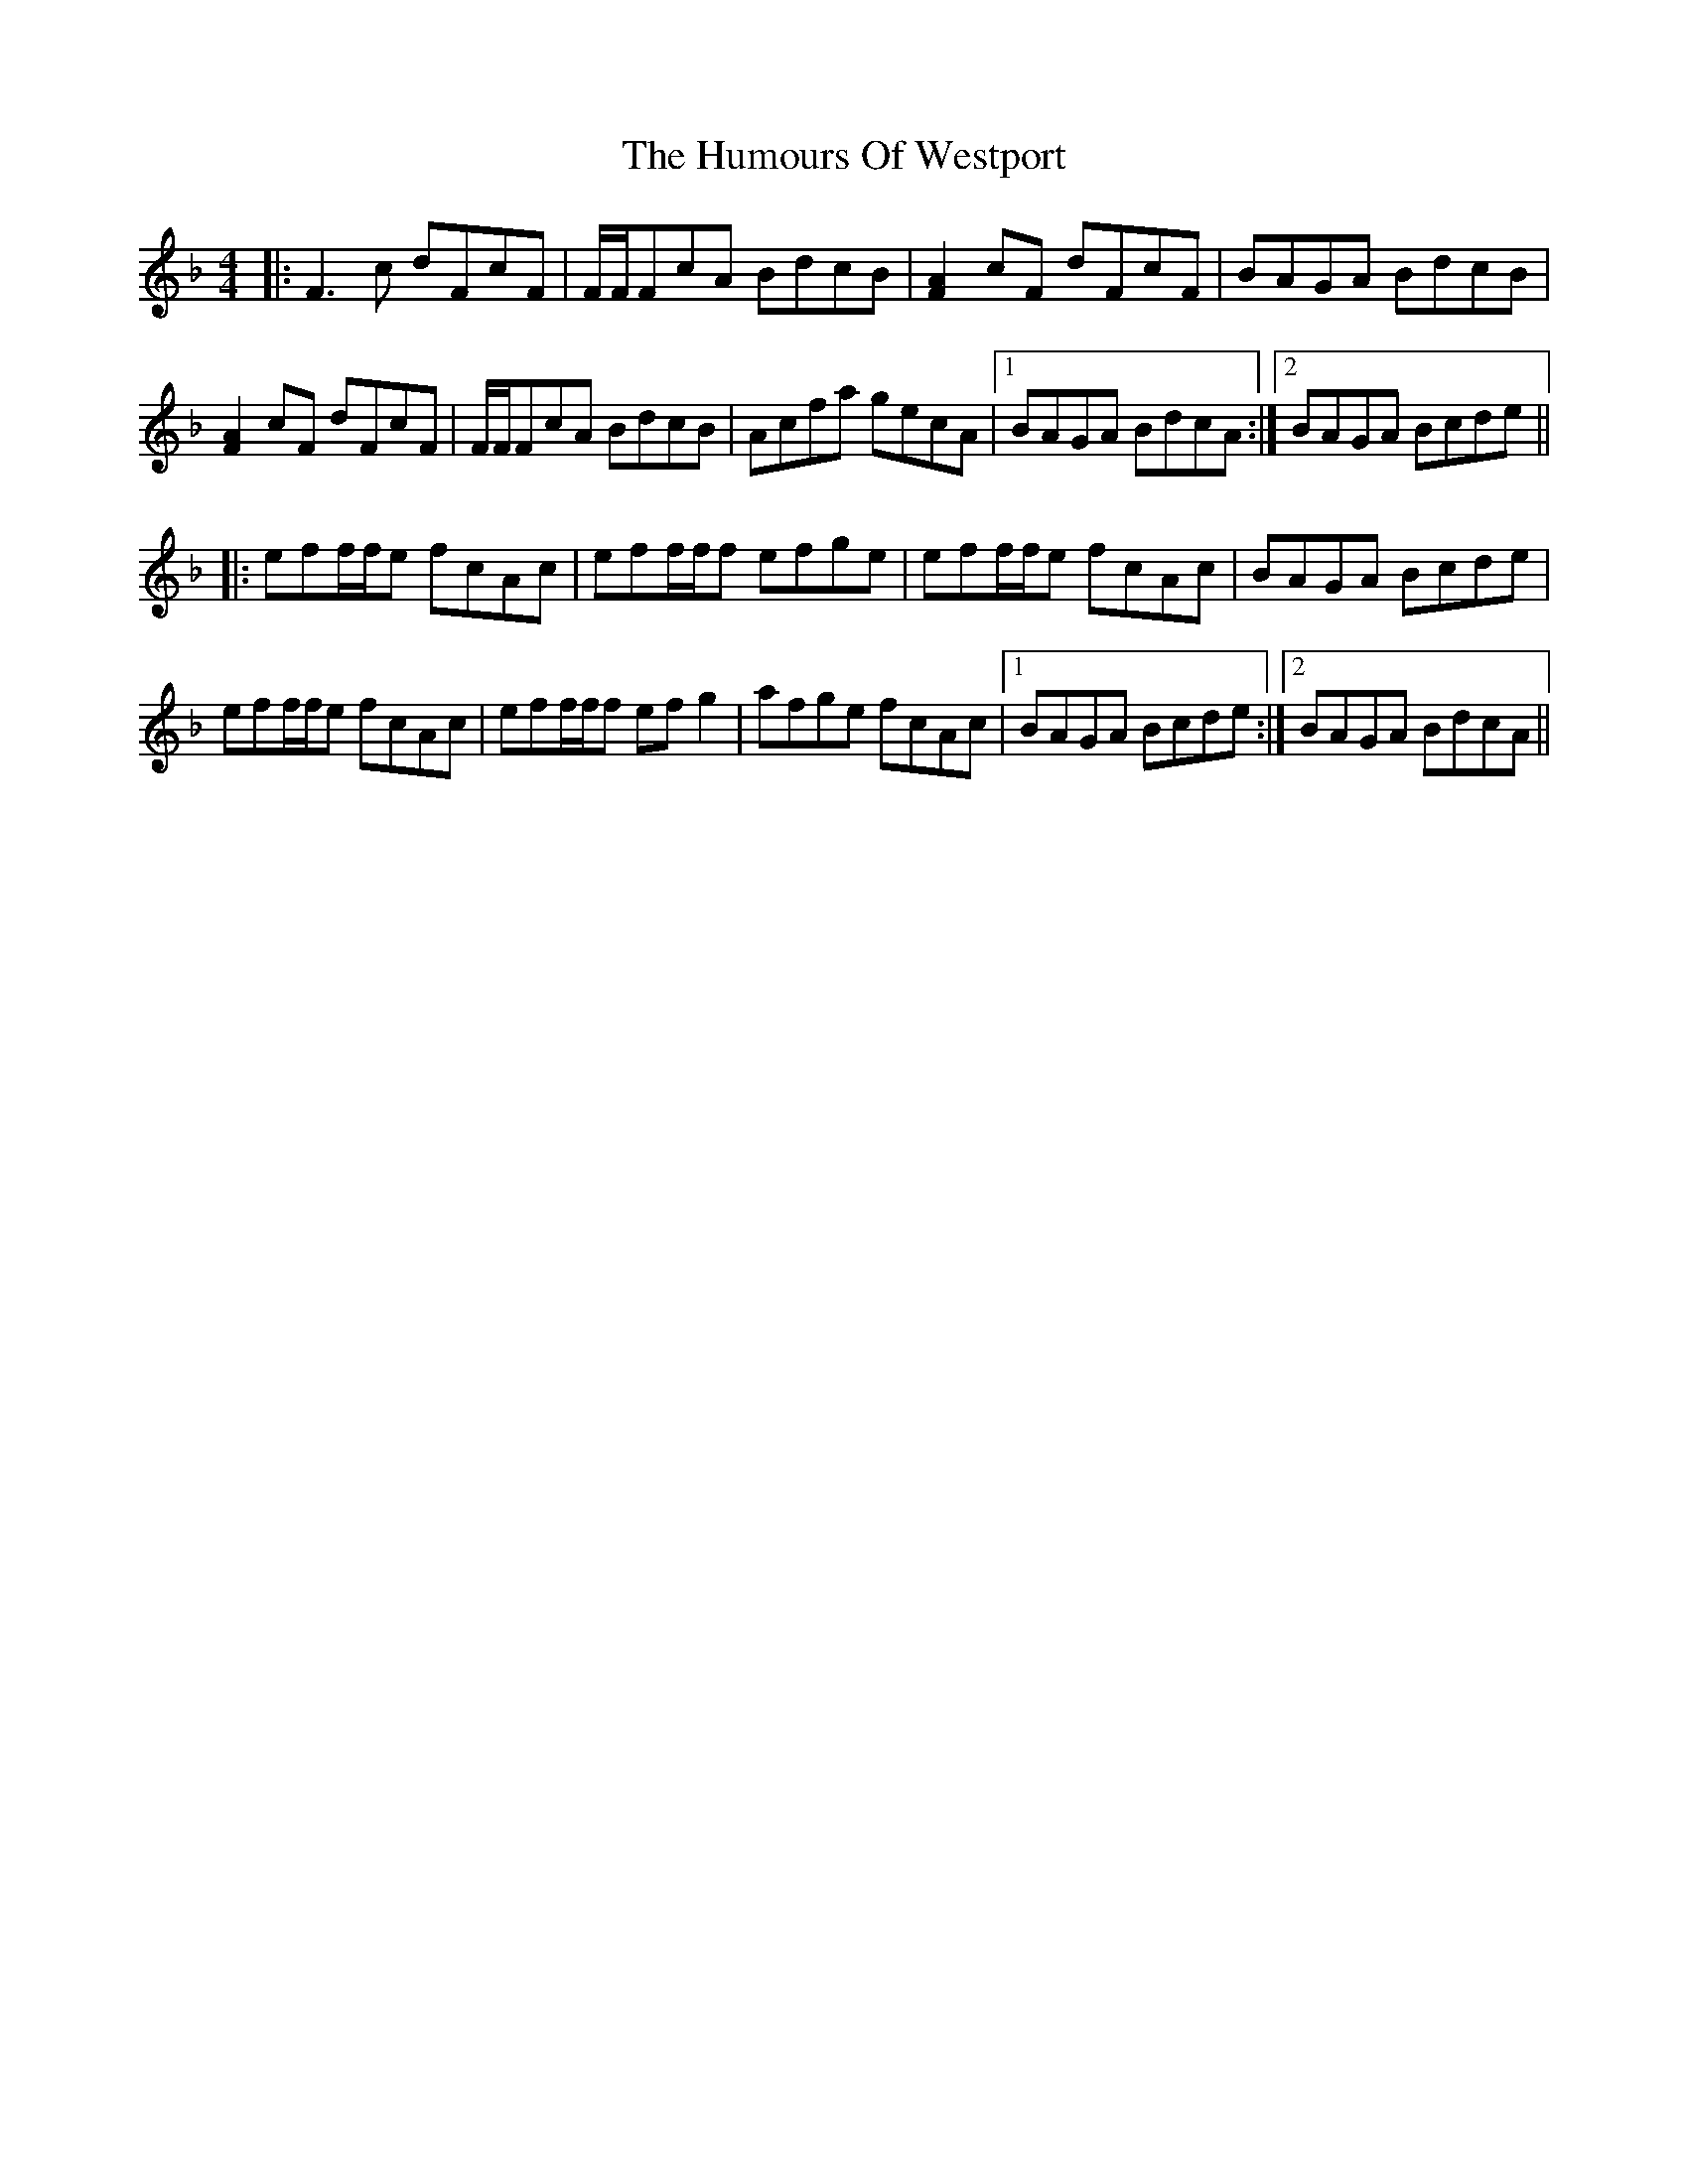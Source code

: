 X: 18338
T: Humours Of Westport, The
R: reel
M: 4/4
K: Fmajor
|:F3 c dFcF|F/F/FcA BdcB|[AF]2 cF dFcF|BAGA BdcB|
[AF]2 cF dFcF|F/F/FcA BdcB|Acfa gecA|1 BAGA BdcA:|2 BAGA Bcde||
|:eff/f/e fcAc|eff/f/f efge|eff/f/e fcAc|BAGA Bcde|
eff/f/e fcAc|eff/f/f ef g2|afge fcAc|1 BAGA Bcde:|2 BAGA BdcA||

